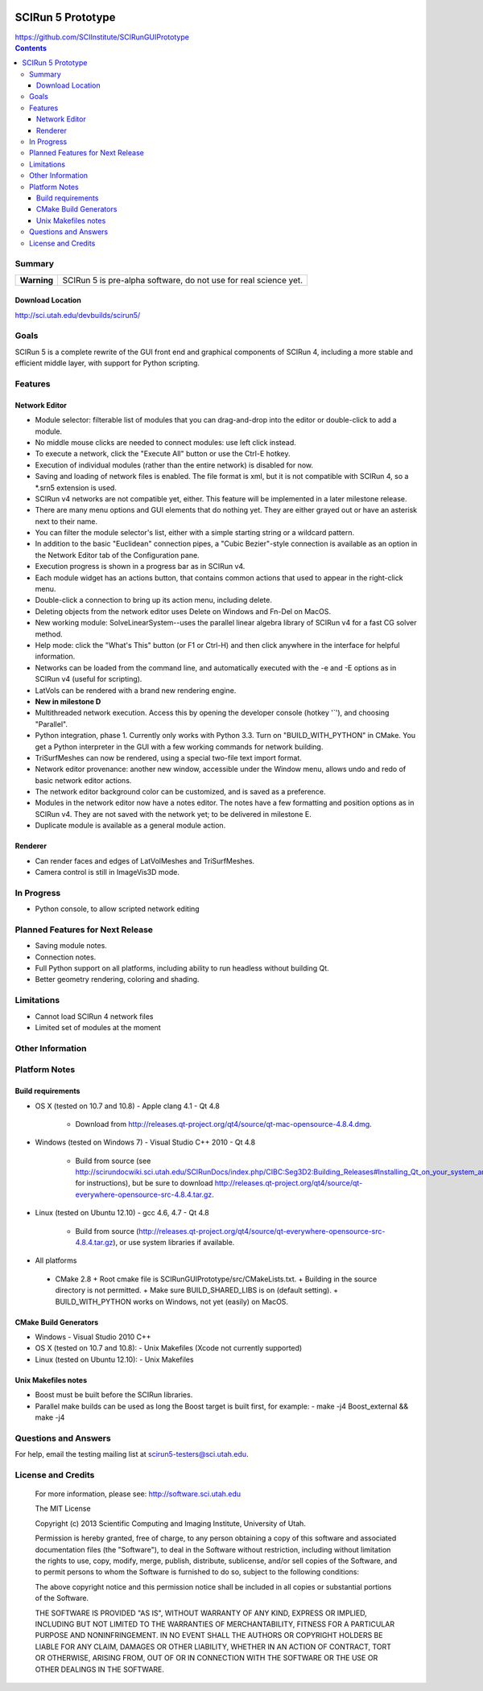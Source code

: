 .. image::  http://www.sci.utah.edu/images/banners/splash-scirun.png
   :height: 245 px
   :width:  495 px
   :align: right

==================
SCIRun 5 Prototype
==================

| https://github.com/SCIInstitute/SCIRunGUIPrototype

.. contents::

Summary
=======

+---------------+----------------------------------------------------------------------+
|  **Warning**  |  SCIRun 5 is pre-alpha software, do not use for real science yet.    |
+---------------+----------------------------------------------------------------------+

Download Location
-----------------
| http://sci.utah.edu/devbuilds/scirun5/

Goals
=====

SCIRun 5 is a complete rewrite of the GUI front end and graphical components of SCIRun 4, including a more stable and 
efficient middle layer, with support for Python scripting.

Features
========

Network Editor
--------------
* Module selector: filterable list of modules that you can drag-and-drop into the editor or double-click to add a module.
* No middle mouse clicks are needed to connect modules: use left click instead.
* To execute a network, click the "Execute All" button or use the Ctrl-E hotkey.
* Execution of individual modules (rather than the entire network) is disabled for now.
* Saving and loading of network files is enabled. The file format is xml, but it is not compatible with SCIRun 4, so a *.srn5 extension is used.
* SCIRun v4 networks are not compatible yet, either. This feature will be implemented in a later milestone release.
* There are many menu options and GUI elements that do nothing yet. They are either grayed out or have an asterisk next to their name.
* You can filter the module selector's list, either with a simple starting string or a wildcard pattern.
* In addition to the basic "Euclidean" connection pipes, a "Cubic Bezier"-style connection is available as an option in the Network Editor tab of the Configuration pane.
* Execution progress is shown in a progress bar as in SCIRun v4.
* Each module widget has an actions button, that contains common actions that used to appear in the right-click menu.
* Double-click a connection to bring up its action menu, including delete.
* Deleting objects from the network editor uses Delete on Windows and Fn-Del on MacOS.
* New working module: SolveLinearSystem--uses the parallel linear algebra library of SCIRun v4 for a fast CG solver method.
* Help mode: click the "What's This" button (or F1 or Ctrl-H) and then click anywhere in the interface for helpful information.
* Networks can be loaded from the command line, and automatically executed with the -e and -E options as in SCIRun v4 (useful for scripting).
* LatVols can be rendered with a brand new rendering engine.
* **New in milestone D**
* Multithreaded network execution. Access this by opening the developer console (hotkey '`'), and choosing "Parallel".
* Python integration, phase 1. Currently only works with Python 3.3. Turn on "BUILD_WITH_PYTHON" in CMake. You get a Python interpreter in the GUI with a few working commands for network building.
* TriSurfMeshes can now be rendered, using a special two-file text import format.
* Network editor provenance: another new window, accessible under the Window menu, allows undo and redo of basic network editor actions.
* The network editor background color can be customized, and is saved as a preference.
* Modules in the network editor now have a notes editor. The notes have a few formatting and position options as in SCIRun v4. They are not saved with the network yet; to be delivered in milestone E.
* Duplicate module is available as a general module action.

Renderer
--------------
* Can render faces and edges of LatVolMeshes and TriSurfMeshes.
* Camera control is still in ImageVis3D mode.

In Progress
===========

* Python console, to allow scripted network editing

Planned Features for Next Release
================

* Saving module notes.
* Connection notes.
* Full Python support on all platforms, including ability to run headless without building Qt.
* Better geometry rendering, coloring and shading.

Limitations
===========

* Cannot load SCIRun 4 network files
* Limited set of modules at the moment

Other Information
=================

Platform Notes
==============

Build requirements
------------------
* OS X (tested on 10.7 and 10.8)
  - Apple clang 4.1
  - Qt 4.8
    + Download from http://releases.qt-project.org/qt4/source/qt-mac-opensource-4.8.4.dmg.

* Windows (tested on Windows 7)
  - Visual Studio C++ 2010
  - Qt 4.8 
    + Build from source (see http://scirundocwiki.sci.utah.edu/SCIRunDocs/index.php/CIBC:Seg3D2:Building_Releases#Installing_Qt_on_your_system_and_building_from_scratch for instructions), but be sure to download http://releases.qt-project.org/qt4/source/qt-everywhere-opensource-src-4.8.4.tar.gz.

* Linux (tested on Ubuntu 12.10)
  - gcc 4.6, 4.7
  - Qt 4.8 
    + Build from source (http://releases.qt-project.org/qt4/source/qt-everywhere-opensource-src-4.8.4.tar.gz), or use system libraries if available.

*	All platforms
  - CMake 2.8
    + Root cmake file is SCIRunGUIPrototype/src/CMakeLists.txt.
    + Building in the source directory is not permitted.
    + Make sure BUILD_SHARED_LIBS is on (default setting).
    + BUILD_WITH_PYTHON works on Windows, not yet (easily) on MacOS.
	  

CMake Build Generators
----------------------
* Windows
  - Visual Studio 2010 C++

* OS X (tested on 10.7 and 10.8):
  - Unix Makefiles (Xcode not currently supported)

* Linux (tested on Ubuntu 12.10):
  - Unix Makefiles

Unix Makefiles notes
--------------------
* Boost must be built before the SCIRun libraries.
* Parallel make builds can be used as long the Boost target is built first, for example:
  - make -j4 Boost_external && make -j4


Questions and Answers
=====================

For help, email the testing mailing list at scirun5-testers@sci.utah.edu.

License and Credits
===================

  For more information, please see: http://software.sci.utah.edu
 
  The MIT License
 
  Copyright (c) 2013 Scientific Computing and Imaging Institute,
  University of Utah.
 
  
  Permission is hereby granted, free of charge, to any person obtaining a
  copy of this software and associated documentation files (the "Software"),
  to deal in the Software without restriction, including without limitation
  the rights to use, copy, modify, merge, publish, distribute, sublicense,
  and/or sell copies of the Software, and to permit persons to whom the
  Software is furnished to do so, subject to the following conditions:
 
  The above copyright notice and this permission notice shall be included
  in all copies or substantial portions of the Software.
 
  THE SOFTWARE IS PROVIDED "AS IS", WITHOUT WARRANTY OF ANY KIND, EXPRESS
  OR IMPLIED, INCLUDING BUT NOT LIMITED TO THE WARRANTIES OF MERCHANTABILITY,
  FITNESS FOR A PARTICULAR PURPOSE AND NONINFRINGEMENT. IN NO EVENT SHALL
  THE AUTHORS OR COPYRIGHT HOLDERS BE LIABLE FOR ANY CLAIM, DAMAGES OR OTHER
  LIABILITY, WHETHER IN AN ACTION OF CONTRACT, TORT OR OTHERWISE, ARISING
  FROM, OUT OF OR IN CONNECTION WITH THE SOFTWARE OR THE USE OR OTHER
  DEALINGS IN THE SOFTWARE.


